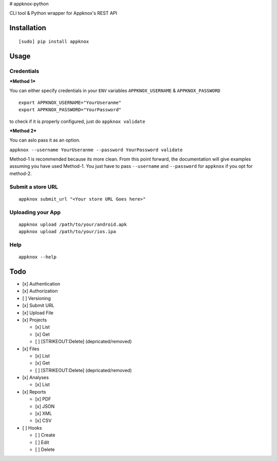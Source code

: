 |Build Status| |Stories in Ready| |Join the chat at
https://gitter.im/appknox/appknox-python| # appknox-python

CLI tool & Python wrapper for Appknox's REST API

Installation
------------

::

    [sudo] pip install appknox

Usage
-----

Credentials
~~~~~~~~~~~

***Method 1***

You can either specify credentials in your ``ENV`` variables
``APPKNOX_USERNAME`` & ``APPKNOX_PASSWORD``

::

    export APPKNOX_USERNAME="YourUseranme"
    export APPKNOX_PASSWORD="YourPassword"

to check if it is properly configured, just do ``appknox validate``

***Method 2***

You can aslo pass it as an option.

``appknox --username YourUseranme --password YourPassword validate``

Method-1 is recommended because its more clean. From this point forward,
the documentation will give examples assuming you have used Method-1.
You just have to pass ``--username`` and ``--password`` for ``appknox``
if you opt for method-2.

Submit a store URL
~~~~~~~~~~~~~~~~~~

::

    appknox submit_url "<Your store URL Goes here>"

Uploading your App
~~~~~~~~~~~~~~~~~~

::

    appknox upload /path/to/your/android.apk
    appknox upload /path/to/your/ios.ipa

Help
~~~~

::

    appknox --help

Todo
----

-  [x] Authentication
-  [x] Authorization
-  [ ] Versioning
-  [x] Submit URL
-  [x] Upload File
-  [x] Projects

   -  [x] List
   -  [x] Get
   -  [ ] [STRIKEOUT:Delete] (depricated/removed)

-  [x] Files

   -  [x] List
   -  [x] Get
   -  [ ] [STRIKEOUT:Delete] (depricated/removed)

-  [x] Analyses

   -  [x] List

-  [x] Reports

   -  [x] PDF
   -  [x] JSON
   -  [x] XML
   -  [x] CSV

-  [ ] Hooks

   -  [ ] Create
   -  [ ] Edit
   -  [ ] Delete

.. |Build Status| image:: https://travis-ci.org/appknox/appknox-python.svg
   :target: https://travis-ci.org/appknox/appknox-python
.. |Stories in Ready| image:: https://badge.waffle.io/appknox/appknox-python.png?label=ready&title=Ready
   :target: https://waffle.io/appknox/appknox-python
.. |Join the chat at https://gitter.im/appknox/appknox-python| image:: https://badges.gitter.im/Join%20Chat.svg
   :target: https://gitter.im/appknox/appknox-python?utm_source=badge&utm_medium=badge&utm_campaign=pr-badge&utm_content=badge


